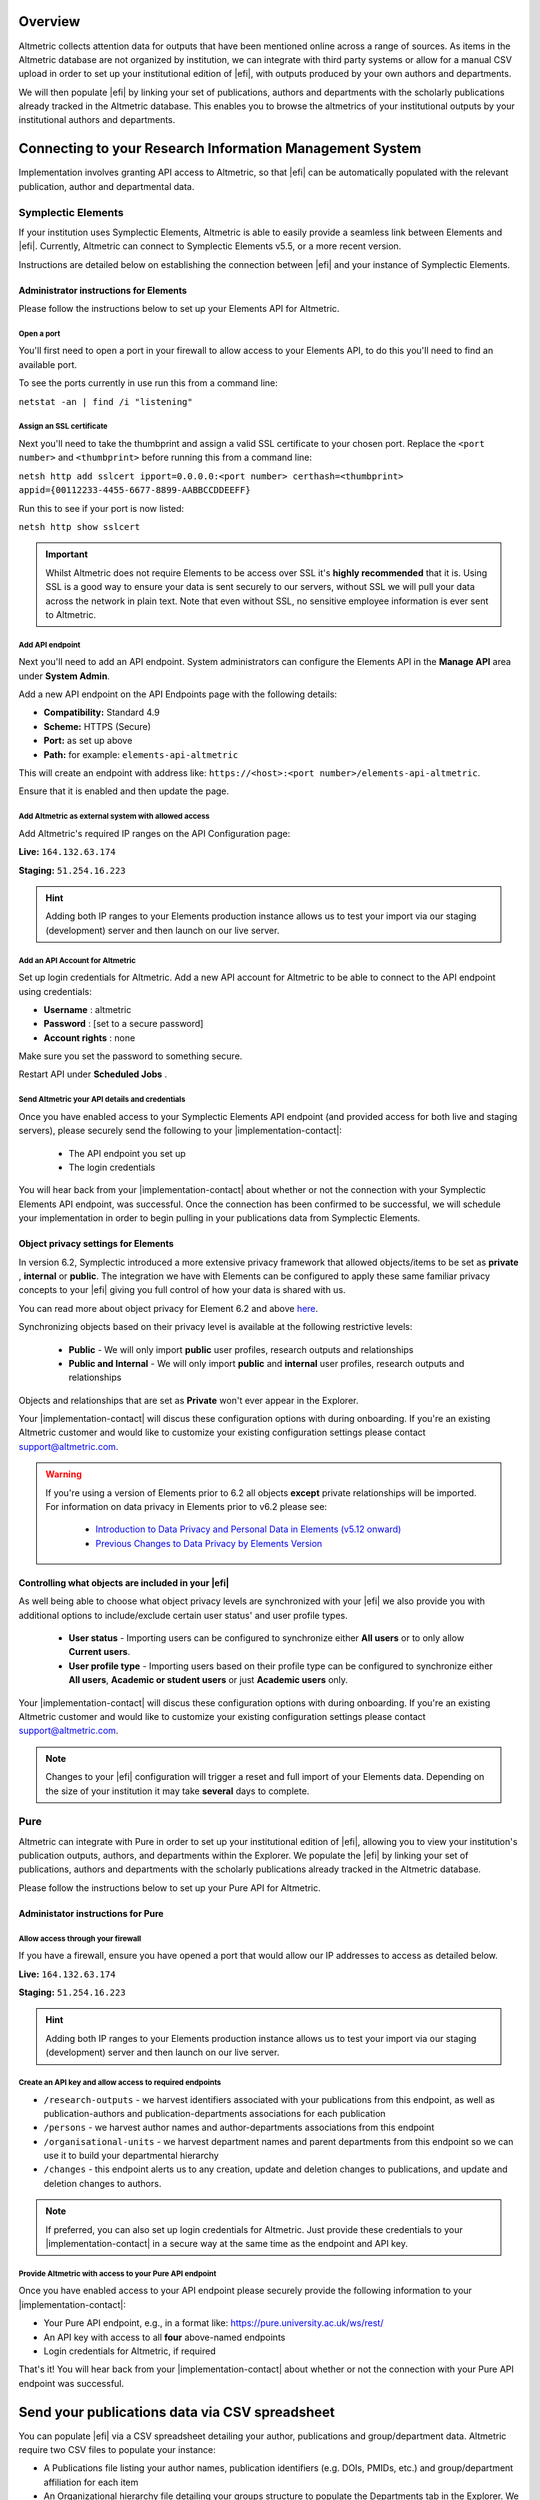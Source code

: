Overview
********
Altmetric collects attention data for outputs that have been mentioned online across a range of sources. As items in the Altmetric database are not organized by institution, 
we can integrate with third party systems or allow for a manual CSV upload in order to set up your institutional edition of |efi|, with outputs produced by your own authors and departments. 

We will then populate |efi| by linking your set of publications, authors and departments with the scholarly publications already tracked in the Altmetric database. This enables you to browse the altmetrics of your institutional outputs by your institutional authors and departments.

Connecting to your Research Information Management System
*********************************************************
Implementation involves granting API access to Altmetric, so that |efi| can be automatically populated with the relevant publication, author and departmental data. 

Symplectic Elements
===================
If your institution uses Symplectic Elements, Altmetric is able to easily provide a seamless link between Elements and |efi|. Currently, Altmetric can connect to Symplectic Elements v5.5, or a more recent version. 

Instructions are detailed below on establishing the connection between |efi| and your instance of Symplectic Elements.

Administrator instructions for Elements
---------------------------------------
Please follow the instructions below to set up your Elements API for Altmetric.

Open a port
^^^^^^^^^^^
You'll first need to  open a port in your firewall to allow access to your Elements API, to do this you'll need to find an available port. 

To see the ports currently in use run this from a command line: 

``netstat -an | find /i "listening"``

Assign an SSL certificate
^^^^^^^^^^^^^^^^^^^^^^^^^
Next you'll need to take the thumbprint and assign a valid SSL certificate to your chosen port. Replace the ``<port number>`` and ``<thumbprint>`` before running this from a command line:

``netsh http add sslcert ipport=0.0.0.0:<port number> certhash=<thumbprint> appid={00112233-4455-6677-8899-AABBCCDDEEFF}``

Run this to see if your port is now listed: 

``netsh http show sslcert``

.. important::
    Whilst Altmetric does not require Elements to be access over SSL it's **highly recommended** that it is. Using SSL is a good way to ensure your data is sent securely to our servers, without SSL we will pull your data across the network in plain text. Note that even without SSL, no sensitive employee information is ever sent to Altmetric.

Add API endpoint
^^^^^^^^^^^^^^^^
Next you'll need to add an API endpoint. System administrators can configure the Elements API in the **Manage API** area under **System Admin**. 

Add a new API endpoint on the API Endpoints page with the following details:

- **Compatibility:** Standard 4.9
- **Scheme:** HTTPS (Secure)
- **Port:** as set up above
- **Path:** for example: ``elements-api-altmetric``

This will create an endpoint with address like: ``https://<host>:<port number>/elements-api-altmetric``.

Ensure that it is enabled and then update the page.

Add Altmetric as external system with allowed access
^^^^^^^^^^^^^^^^^^^^^^^^^^^^^^^^^^^^^^^^^^^^^^^^^^^^
Add Altmetric's required IP ranges on the API Configuration page:

**Live:** ``164.132.63.174``

**Staging:** ``51.254.16.223``

.. hint::
  
  Adding both IP ranges to your Elements production instance allows us to test your import via our staging (development) server and then launch on our live server.

Add an API Account for Altmetric
^^^^^^^^^^^^^^^^^^^^^^^^^^^^^^^^
Set up login credentials for Altmetric. Add a new API account for Altmetric to be able to connect to the API endpoint using credentials: 

- **Username** : altmetric
- **Password** : [set to a secure password]
- **Account rights** : none

Make sure you set the password to something secure.

Restart API under **Scheduled Jobs** .

Send Altmetric your API details and credentials
^^^^^^^^^^^^^^^^^^^^^^^^^^^^^^^^^^^^^^^^^^^^^^^
Once you have enabled access to your Symplectic Elements API endpoint (and provided access for both live and staging servers), please securely send the following to your |implementation-contact|:

 - The API endpoint you set up
 - The login credentials

You will hear back from your |implementation-contact| about whether or not the connection with your Symplectic Elements API endpoint, was successful. Once the connection has been confirmed to be successful, we will schedule your implementation in order to begin pulling in your publications data from Symplectic Elements.

Object privacy settings for Elements
------------------------------------
In version 6.2, Symplectic introduced a more extensive privacy framework that allowed objects/items to be set as **private** , **internal** or **public**. The integration we have with Elements can be configured to apply these same familiar privacy concepts to your |efi| giving you full control of how your data is shared with us. 

You can read more about object privacy for Element 6.2 and above `here <https://support.symplectic.co.uk/support/solutions/articles/6000246835-introducing-object-privacy-v6-2-onwards->`_.

Synchronizing objects based on their privacy level is available at the following restrictive levels:
  
  - **Public** - We will only import **public** user profiles, research outputs and relationships
  - **Public and Internal** - We will only import **public** and **internal** user profiles, research outputs and relationships

Objects and relationships that are set as **Private** won't ever appear in the Explorer. 

Your |implementation-contact| will discus these configuration options with during onboarding. If you're an existing Altmetric customer and would like to customize your existing configuration settings please contact support@altmetric.com.

.. warning ::

  If you're using a version of Elements prior to 6.2 all objects **except** private relationships will be imported. For information on data privacy in Elements prior to v6.2 please see:

    - `Introduction to Data Privacy and Personal Data in Elements (v5.12 onward) <https://support.symplectic.co.uk/support/solutions/articles/6000189182-introduction-to-data-privacy-and-personal-data-in-elements-v5-12-onward->`_
    - `Previous Changes to Data Privacy by Elements Version <https://support.symplectic.co.uk/support/solutions/articles/6000188846-previous-changes-to-data-privacy-by-elements-version>`_

Controlling what objects are included in your |efi|
---------------------------------------------------
As well being able to choose what object privacy levels are synchronized with your |efi| we also provide you with additional options to include/exclude certain user status' and user profile types.

  - **User status** - Importing users can be configured to synchronize either **All users** or to only allow **Current users**.
  - **User profile type** - Importing users based on their profile type can be configured to synchronize either **All users**, **Academic or student users** or just **Academic users** only.

Your |implementation-contact| will discus these configuration options with during onboarding. If you're an existing Altmetric customer and would like to customize your existing configuration settings please contact support@altmetric.com.

.. note ::

  Changes to your |efi| configuration will trigger a reset and full import of your Elements data. Depending on the size of your institution it may take **several** days to complete.

Pure
====
Altmetric can integrate with Pure in order to set up your institutional edition of |efi|, allowing you to view your institution's publication outputs, authors, and departments within the Explorer. We populate the |efi| by linking your set of publications, authors and departments with the scholarly publications already tracked in the Altmetric database.

Please follow the instructions below to set up your Pure API for Altmetric.

Administator instructions for Pure
-----------------------------------
Allow access through your firewall
^^^^^^^^^^^^^^^^^^^^^^^^^^^^^^^^^^
If you have a firewall, ensure you have opened a port that would allow our IP addresses to access as detailed below.

**Live:** ``164.132.63.174``

**Staging:** ``51.254.16.223``

.. hint::
  
  Adding both IP ranges to your Elements production instance allows us to test your import via our staging (development) server and then launch on our live server.

Create an API key and allow access to required endpoints
^^^^^^^^^^^^^^^^^^^^^^^^^^^^^^^^^^^^^^^^^^^^^^^^^^^^^^^^
- ``/research-outputs`` - we harvest identifiers associated with your publications from this endpoint, as well as publication-authors and publication-departments associations for each publication
- ``/persons`` - we harvest author names and author-departments associations from this endpoint
- ``/organisational-units`` - we harvest department names and parent departments from this endpoint so we can use it to build your departmental hierarchy
- ``/changes`` - this endpoint alerts us to any creation, update and deletion changes to publications, and update and deletion changes to authors.

.. note::
  
  If preferred, you can also set up login credentials for Altmetric. Just provide these credentials to your |implementation-contact| in a secure way at the same time as the endpoint and API key.

Provide Altmetric with access to your Pure API endpoint
^^^^^^^^^^^^^^^^^^^^^^^^^^^^^^^^^^^^^^^^^^^^^^^^^^^^^^^
Once you have enabled access to your API endpoint please securely provide the following information to your |implementation-contact|:

- Your Pure API endpoint, e.g., in a format like: https://pure.university.ac.uk/ws/rest/
- An API key with access to all **four** above-named endpoints
- Login credentials for Altmetric, if required

That's it! You will hear back from your |implementation-contact| about whether or not the connection with your Pure API endpoint was successful.

Send your publications data via CSV spreadsheet
***********************************************
You can populate |efi| via a CSV spreadsheet detailing your author, publications and group/department data. Altmetric require two CSV files to populate your instance:

- A Publications file listing your author names, publication identifiers (e.g. DOIs, PMIDs, etc.) and group/department affiliation for each item
- An Organizational hierarchy file detailing your groups structure to populate the Departments tab in the Explorer. We create this structure to help you browse sets of publications in groups that make sense for your organization. This might be your university hierarchy or groupings such as open access status; funding award; grant ID; therapeutic area; animal type; health conditions; subjects, etc. The key thing is your groups are relevant to how you would like to report on Altmetric data.

Preparing your publications file
================================
At minimum, we will need a file with three columns, containing the information shown below. Here's an example of the minimum required data in a CSV:

.. list-table::
   :widths: 33 33 33
   :header-rows: 1

   * - Author
     - Department
     - DOI
   * - Carberry, Josiah
     - School of Pottery
     - 10.1234/psycer123
   * - Row 2, column 1
     - Row 2, column 2
     - Row 2, column 3
		
Each row of this file should always correspond to:

- Author names (with more than one author name separated by semicolon)
- Department/groups associated with each publication (with more than one department/group separated by semicolon)
- Publication identifiers

.. hint::

  If you are using a semi-colon to provide multiple values per colum don't double quote the column itself as this can lead to unexpected results. Simply wrap the individual name in quotes ,for example:
  ``"Carberry,Josiah";"Brush,Painter"`` instead of ``"Carberry,Josiah;Brush,Painter"``.

We use this data to populate publications, authors and department/groups in |efi|. Here is a larger sample data set, with multiple IDs per item:

.. list-table::
   :widths: 20 20 20 20 20
   :header-rows: 1

   * - Author
     - Department
     - DOI
     - PMID
     - arXiv
   * - Carberry, Josiah
     - School of Pottery
     - 10.1234/psycer123
     -  
     - 
   * - Carberry, Josiah
     - Department of Biological Sciences
     - 10.1234/psycer123
     - 
     -   
   * - Carberry, Josiah
     - Department of Biological Sciences
     - 10.1234/humkh456
     - 65436
     -  
   * - Carberry, Josiah
     - Department of Biological Sciences
     - 10.1234/biolog789
     - 4567
     -  
   * - Brush, Painter
     - Department of Applied Economics
     - 10.1234/painter444
     - 12345
     -  
   * - Brush, Painter
     - Department of Applied Economics
     - 10.1234/psycer123
     - 23467
     - 1000.1
   * - Science, Simon
     - Department of Theatre and TV Studies
     - 10.6574/tv984213
     -  
     - 
   * - Smith, John
     - Department of Environmental Sciences
     - 10.1234/biolo123
     -  
     - 
   * - Thomas, Eve; Jones, Peter; Willis, Sarah
     - Lilliput Urban Cities Research Centre
     - 10.9874/hou345
     -  
     - 
	 	 		
The author and departmental affiliation(s) should correspond with an individual output. On a single row representing a single research output, you can list multiple authors separated by semicolon in "Lastname, Firstname" format (as seen in the bottom row above). 

Please list each type of identifier in its own column, and don't mix and match the DOIs and PMIDs (or other types of identifiers) within a single column. You should include both types of identifier whenever possible. 

The department information should match the group names in your hierarchy CSV and not include duplicates. 

A list of supported identifiers can be found in the :ref:`Supported identifiers` section.

Providing group information in your publications file for organizations without a traditional hierarchy structure
=================================================================================================================
You can add multiple sections in your hierarchy if you would like to browse by different categories, e.g. Geography and Therapeutic Area.

Here is a publications file example for organizations with multiple group types:

.. list-table::
   :widths: 20 20 20 20 20
   :header-rows: 1

   * - Author
     - DOI
     - PMID
     - Geography
     - Therapeutic Area
   * - Carberry, Josiah
     - 10.1234/psycer123
     - 65436
     - United States 
     - Hematology
   * - Carberry, Josiah
     - 10.1234/psycer123
     - 4567
     - United States
     - Hematology  
   * - Brush, Painter
     - 10.1234/painter444
     - 12345
     - United States
     - Multiple Sclerosis
   * - Brush, Painter
     - 10.1234/psycer123
     - 23467
     - United States
     - Multiple Sclerosis
   * - Science, Simon
     - 10.6574/tv984213
     - 
     - United States 
     - Multiple Sclerosis
   * - Smith, John
     - 10.1234/biolo123
     - 
     - United States 
     - Multiple Sclerosis

In the above example, you can see the file includes multiple identifiers for some items and each output appears in multiple groups. E.g., the first output (DOI: 10.1234/humkh456), also has a PMID of 65436 and is associated with two groups in the departmental hierarchy: United States and Hematology. 

This output will therefore be discoverable via both identifiers and via the **Geography** > **United States** / **Therapeutic Area** > **Hematology group** .

Multiple co-authors from the same institution
=============================================
If there are multiple co-authors of the same paper who all belong to the same institution, you can either list each author in a separate row or separate them by semi-colons.

The authors in your CSV should belong to your institution only; you should not include any co-authors who do not belong to your institution. Example of one article with co-authors from the same institution:

.. list-table::
   :widths: 20 20 20 20 20
   :header-rows: 1

   * - Author
     - Department
     - DOI
     - PMID
     - arXiv
   * - Carberry, Josiah
     - School of Pottery
     - 10.1234/psycer123
     - 23467 
     - 1000.1000
   * - Brush, Painter
     - School of Painting
     - 10.1234/psycer123
     - 23467
     - 1000.1000  
   * - Science, Simon
     - School of Biology
     - 10.1234/psycer123
     - 23467
     - 1000.1000

If all authors belong in the same departments, you can add them as shown below:

.. list-table::
   :widths: 20 20 20 20 20
   :header-rows: 1

   * - Author
     - Department
     - DOI
     - PMID
     - arXiv
   * - Science, Simon; Brush, Painter; Carberry, Josiah
     - School of Biology; School of Painting; School of Pottery
     - 10.1234/psycer123
     - 23467 
     - 1000.1000

.. note:: 
  If one of the authors, e.g. Simon Science, only works in the School of Biology, they should not be included in the CSV in this way, they should have a separate row, even though it is the for the same paper.

Multiple departmental affiliations for a publication
====================================================
If a single publication belongs to multiple departments, please list the departmental affiliations in the same cell and separate the names using semi-colons. 

Example using semi-colons to separate departments:

.. list-table::
   :widths: 25 25 25 25
   :header-rows: 1

   * - Author
     - Department
     - DOI
     - PMID
   * - Carberry, Josiah
     - School of Pottery; School of Painting
     - 10.1234/psycer123
     - 23467 
   * - Science, Simon
     - School of Biology; School of Neuroscience; School of Biochemistry
     - 10.1234/biolo123
     -  

Organizational hierarchy: building your departments/groups structure
====================================================================
In order to browse your data by department or group, you will need to provide the structure of your departments/groups in a separate spreadsheet. Each level in the hierarchy should be listed in a separate column. This creates a section in the Explorer *Departments* view. A Level 1 group will be a new section, with its Level 2 groups associated as children. Column A should always contain the name of your organization - a *Top Level* department which won't appear in the Explorer. See below for examples in |efi| and as CSV spreadsheets. Please note: the department names must match the group names in your publications spreadsheet and not include duplicates.

a) **University/research institution hierarchy example** Here's an example of a university departmental hierarchy in |efi|:

.. image:: assets/Institution-EFI.png
  :alt: Example of an institutions departmental hierarchy showing the department of humanities and the department of life sciences

Here's how this hierarchy is structured in the CSV spreadsheet:

.. image:: assets/example-csv-screenshot-institution.png
  :alt: The institutional CSV file is split into three columns, top level (the name of the institution), level 1 (faculty level) and level 2 (department level)

b) **Funder hierarchy example** Here's an example of a funder departmental hierarchy in |efi|:

.. image:: assets/Funder-EFI.png
    :alt: Example of a funder departmental hierarchy showing groupings by institutes and signature initiatives

Here's how this hierarchy is structured in the CSV spreadsheet (with parent departments bolded for emphasis):

.. image:: assets/example-csv-screenshot-funder.png
  :alt: The institutional CSV file is split into three columns, top level (the name of the funder), level 1 (funding area) and level 2 (research type)

c) **Pharmaceutical hierarchy example** Here's an example of a pharmaceutical departmental hierarchy in |efi|: 

.. image:: assets/Pharma-EFI.png 
  :alt: Example of a pharmaceutical departmental hierarchy showing groupings by geography and therapeutic area

Here's how this hierarchy is structured in the CSV spreadsheet:

.. image:: assets/example-csv-screenshot-pharma.png 
  :alt: The pharmaceutical CSV file is split into three columns, top level (the name of the pharmaceutical), level 1 (grouping) and level 2 (therapeutic area)

Supported identifiers
=====================
|efi| supports the following unique identifiers via CSV import:

- DOI
- PubMed ID
- NCT ID
- RePeC ID
- arXiv ID
- ADS Bibcode
- Handle
- URN
- ISBN
- URI (custom service for supported domains only)

For each identifier type you want to use, please ensure that each of those types is listed in its own column.

Final steps
===========
As soon as your data file is complete send it to your |implementation-contact|. Check you have included the following:

- Publications CSV file
- Groups CSV file

Please use the instructions above to prepare your data and let us know if you have any questions. We will be happy to check this data for you and let you know if there are any issues, before walking you through how to upload the CSVs to your instance.

Keeping your data up-to-date via spreadsheet
============================================
Using the CSV uploader tool, one or more administrators at your organization can maintain the data integration by uploading new CSVs each time you wish to add, remove, or alter publications or departments. 
During the implementation process, we will establish who at your organization will be designated as an administrator; they will have access to the CSV tool and the administrator's panel. Training will
be provided for any individuals who are designated administrators. 

Documentation about the CSV tool can be found in the Support Portal `here <https://help.altmetric.com/support/solutions/articles/6000240718-csv-uploader-tool-preparing-the-data>`_.

Harvesting from your repository OAI-PMH feed
********************************************
If your institution uses an institutional repository with an OAI-PMH feed, e.g. EPrints, DSpace or bepress, Altmetric can populate your instance of |efi| using your repository data. This enables us to import your institutional authors, groups and organizational hierarchy from your institutional repository to |efi|, and update your data automatically. 

If you have a non-traditional structure to your institutional hierarchy please read this additional `information <https://help.altmetric.com/a/solutions/articles/6000258260?portalId=6000060531>`_.

Preparing your repository for an EFI integration
================================================
A number of metadata fields should be exposed via your OAI-PMH feed in order for Altmetric to collect all the relevant data from your repository and populate EFI. Instructions are detailed below.

Provide your OAI-PMH endpoint
-----------------------------
Firstly, we need the base URL for your repository OAI-PMH endpoint, e.g.: http://eprints.lse.ac.uk/cgi/oai2 Altmetric will import your data via this endpoint.

Publications and identifiers
----------------------------
Next, Altmetric will import publications from your OAI-PMH feed, usually via a URL like this: http://eprints.lse.ac.uk/cgi/oai2?verb=ListRecords&metadataPrefix=oai_dc Altmetric collects identifiers from the OAI record for each item. Only records that have a supported identifier will be imported so ensure that all of your records have unique persistent identifiers (e.g. DOI, Handle, ISBN), and those identifier fields are available via the OAI-PMH feed. 

.. warning::
  We're only able to import items with persistent identifiers.

Authors
-------
Altmetric needs to know which authors are associated with your institution in order to populate the **Authors** tab in |efi|. In order to set this up, you need to expose an institutional author ID via your OAI-PMH feed. 

This could be a unique value for each institutional author, such as an ORCID iD, institutional identifier or email address. See the example below:


.. code-block:: xml

  <record>
    <header>
      <identifier>oai:gala.gre.ac.uk:1</identifier>
      <datestamp>2016-10-14T08:58:54Z</datestamp>
    </header>
    <metadata>
      <oai_dc:dc xmlns:oai_dc="http://www.openarchives.org/OAI/2.0/oai_dc/" xmlns:dc="http://purl.org/dc/elements/1.1/" xsi:schemaLocation="http://www.openarchives.org/OAI/2.0/oai_dc/ http: www.openarchives.org OAI 2.0 oai_dc.xsd" xmlns:xsi="http://www.w3.org/2001/XMLSchema-instance">
      <dc:title>A natural extension of the conventional finite volume method into polygonal unstructured meshes for CFD application.</dc:title>
      <dc:creator id="koulis@glasgow.uk">Pericleous, Koulis A.<dc:creator>
      <dc:creator id="1234">Cross, Mark<dc:creator>
      <dc:subject>TA Engineering (General). Civil engineering (General)</dc:subject>
      <dc:description>A new general cell-centered solution procedure.</dc:description>
      <dc:publisher>Elsevier</dc:publisher>
      <dc:date>1996-02</dc:date>
      <dc:type>Article</dc:type>
      <dc:type>PeerReviewed</dc:type>
      <dc:identifier>http://hdl.handle.net/10568/54297</dc:identifier>
    </oai_dc:dc>
  </metadata>
  </record>

From the source code above, we collect the authors from the ``dc:creator`` tags:

.. code-block:: xml

  <dc:creator id="koulis@glasgow.uk">Pericleous, Koulis A.</dc:creator>
  <dc:creator id="1234">Cross, Mark</dc:creator>

The unique ``id`` for the first institutional author would be "koulis@glasgow.uk", and for the second author it would be "1234". This enables searching for these authors in the |efI| view.

.. important::

  Harvesting authors based on institutional affiliation is only available for certain OAI-MPH feeds / metadata prefixes - for further information please contact Support who will be happy to discuss this with you. 

Hierarchy
---------
Altmetric recreates your organizational hierarchy from your institutional repository in order to populate the Departments tab in |efi|. Groups should be available in the OAI-PMH feed, as detailed in the ``ListSets`` example below: http://eprints.lse.ac.uk/cgi/oai2?verb=ListSets. 

The sets created should replicate your browse by **Division/Group/Faculty** view in the front end of your repository.

DiVA Portal
^^^^^^^^^^^
If you are a DiVA Portal customer and are using our OAI-PMH integration with the ``swepub_mods`` metadata prefix we're able to offer you a number of ways to customize how departments are displayed within your |efi|. 

- **Translations/renaming** - It might be that you want to translate your department names from Swedish to English or simplify certain department names so that they're more easily identifiable for users.
- **Map papers to other departments** - It might be that your repository hierarchy is out of date or your institution has gone through a number of changes over the years and departments have merged or you want to simplify reporting.

If either of these requirements are something that you're interested in you can read more about translating/renaming departments `here <https://help.altmetric.com/a/solutions/articles/6000261793?portalId=6000060531>`_ and re-mapping papers `here <https://help.altmetric.com/a/solutions/articles/6000261794?portalId=6000060531>`_.

Haplo
^^^^^
If you use Haplo for your repository then our integration will be configured to use the ``oai_datacite`` metadata prefix. This will enable us to specifically import authors that are affiliated with your institution.

DSpace
^^^^^^
If you use DSpace for your repository then you will need to ensure that the ``api/hierarchy`` endpoint is enabled as we build your hierarchical structure using this data and not from ``ListSets`` .

If you are unable to enable this endpoint we are able to offer a departmentless integration as an alternative.

Esploro
^^^^^^^
Esploro requires that a ``setSpec`` is always provided when harvesting records from your repository. This means that in order to sync over your research outputs and to replicate your departmental structure within your |efi| you will need to create publishing profiles for each department. If you are unable to to do this then we are able to offer a departmentless integration as an alternative. 

.. note::
  
  If you require a departmentless instance then because of the selective harvesting requirement  - a single publishing profile would still be required.

The Esploro repository also exposes a number of other profiles via ``ListSets``, for example **BrowZine** and **Unpaywall** . To exclude these from appearing within your |efi| you would be required to prefix the ``setName`` of all publishing profiles you **do** want to see with ``Department =`` as in the example below.

To have a department for the **Faculty of Science** for which there is a dependent department **School of Biology** - you will need a publishing profile for each which would result in the following ``ListSet`` records.
Because of the filtering applied using ``Department =`` the **BrowZine** wouldn't be synch'd.

.. code-block:: xml

  <ListSets>
    <set>
      <setSpec>Faculty of Science</setSpec>
      <setName>Department = Faculty of Science</setName>
    </set>
    <set>
      <setSpec>Faculty of Science:School of Biology</setSpec>
      <setName>Department = School of Biology</setName>
    </set>
    <set>
      <setSpec>BrowZine</setSpec>
      <setName>BrowZine</setName>
    </set>
  </ListSets>

This would result in the following structure within the Explorer.

.. image:: assets/esploro-departments.png
  :alt: Example of Esploro departmental hierarchy showing the school of biology sitting under the faculty of science

Next steps
----------
Please ensure you have completed steps the above. When all changes are in place and the new fields are accessible via your institutional repository OAI-PMH feed, Altmetric are able to begin your |efi| implementation. During the implementation, we'll initially run a full import of your repository data and set up weekly automatic updates to import new/modified items.

Frequently asked questions
**************************

What happens after my data are imported into |efi|?
===================================================
After Altmetric connects with your system for the first time, an initial mass import of all your authors, publications, departments, etc. will be carried out. The authors, departments, and organizational hierarchy information will be used to populate the **Authors** and **Departments** tabs that can be found in **My institution**. 

Using the publications data you have supplied, Altmetric will retrieve any attention data it has stored in association with these particular publications. Thus, attention data for all scholarly articles in your 
institution will be automatically supplied once the connection is made. There is no further work required from you once you have provided Altmetric with access.

Do lists of authors, publications, and groups Altmetric stay in sync?
=====================================================================
Yes. All of the relevant data that Altmetric retrieves from your system are synced with |efi| on a regular basis. Updates or deletions of authors, publications or groups, etc. in your system will subsequently be reflected in |efi| after its latest sync.